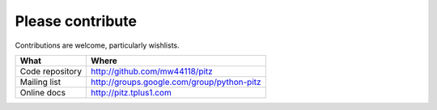 +++++++++++++++++
Please contribute
+++++++++++++++++

Contributions are welcome, particularly wishlists.

=============== ===========================================
What            Where
=============== ===========================================
Code repository http://github.com/mw44118/pitz
Mailing list    http://groups.google.com/group/python-pitz
Online docs     http://pitz.tplus1.com
=============== ===========================================
